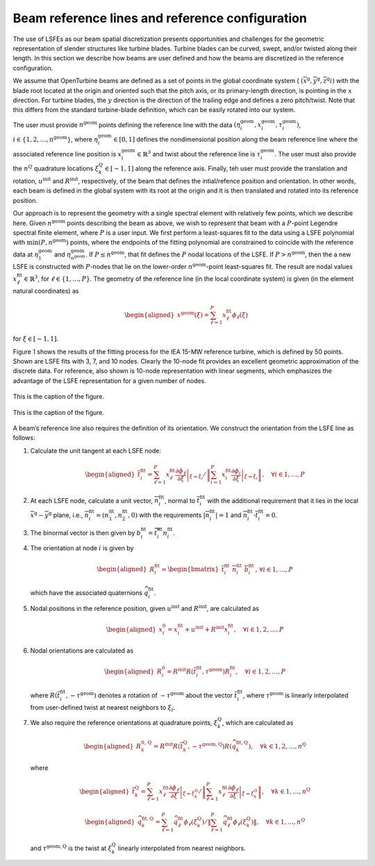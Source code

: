 Beam reference lines and reference configuration
^^^^^^^^^^^^^^^^^^^^^^^^^^^^^^^^^^^^^^^^^^^^^^^^

The use of LSFEs as our beam spatial discretization presents
opportunities and challenges for the geometric representation of slender
structures like turbine blades. Turbine blades can be curved, swept,
and/or twisted along their length. In this section we describe how beams
are user defined and how the beams are discretized in the reference
configuration.

We assume that OpenTurbine beams are defined as a set of points in the
global coordinate system (
:math:`(\overline{x}^\mathrm{g}, \overline{y}^\mathrm{g},\overline{z}^\mathrm{g}i)`
with the blade root located at the origin and oriented such that the
pitch axis, or its primary-length direction, is pointing in the
:math:`x` direction. For turbine blades, the :math:`y` direction is the
direction of the trailing edge and defines a zero pitch/twist. Note that
this differs from the standard turbine-blade definition, which can be
easily rotated into our system.

The user must provide :math:`n^\mathrm{geom}` points defining the
reference line with the data
:math:`(\eta_i^\mathrm{geom},\underline{x}_i^\mathrm{geom},\tau_i^\mathrm{geom})`,
:math:`i \in \{ 1, 2, \ldots, n^\mathrm{geom}\}`, where
:math:`\eta_i^\mathrm{geom}\in[0,1]` defines the nondimensional position
along the beam reference line where the associated reference line
position is :math:`\underline{x}_i^\mathrm{geom} \in \mathbb{R}^3` and
twist about the reference line is :math:`\tau_i^\mathrm{geom}`. The user
must also provide the :math:`n^Q` quadrature locations
:math:`\xi_k^Q \in [-1,1]` along the reference axis. Finally, teh user
must provide the translation and rotation,
:math:`\underline{u}^\mathrm{init}` and
:math:`\underline{\underline{R}}^\mathrm{init}`, respectively, of the
beam that defines the intial/refence position and orientation. In other
words, each beam is defined in the global system with its root at the
origin and it is then translated and rotated into its reference
position.

Our approach is to represent the geometry with a single spectral element
with relatively few points, which we describe here. Given
:math:`n^\mathrm{geom}` points describing the beam as above, we wish to
represent that beam with a :math:`P`-point Legendre spectral finite
element, where :math:`P` is a user input. We first perform a
least-squares fit to the data using a LSFE polynomial with
:math:`\mathrm{min}(P,n^\mathrm{geom})` points, where the endpoints of
the fitting polynomial are constrained to coincide with the reference
data at :math:`\eta_1^\mathrm{geom}` and
:math:`\eta^\mathrm{geom}_{n^\mathrm{geom}}`. If
:math:`P \le n^\mathrm{geom}`, that fit defines the :math:`P` nodal
locations of the LSFE. If :math:`P > n^\mathrm{geom}`, then the a new
LSFE is constructed with :math:`P`-nodes that lie on the lower-order
:math:`n^\mathrm{geom}`-point least-squares fit. The result are nodal
values :math:`\underline{x}^\mathrm{fit}_\ell \in \mathbb{R}^3`, for
:math:`\ell \in \{1, \ldots, P\}`. The geometry of the reference line
(in the local coordinate system) is given (in the element natural
coordinates) as

.. math::

   \begin{aligned}
    \underline{x}^\mathrm{geom}(\xi) = \sum_{\ell=1}^P \underline{x}^\mathrm{fit}_\ell \phi_\ell(\xi)
   \end{aligned}

for :math:`\xi\in[-1,1]`.

Figure `1 <#fig:lsfit-example>`__ shows the results of the fitting
process for the IEA 15-MW reference turbine, which is defined by 50
points. Shown are LSFE fits with 3, 7, and 10 nodes. Clearly the 10-node
fit provides an excellent geometric approximation of the discrete data.
For reference, also shown is 10-node representation with linear
segments, which emphasizes the advantage of the LSFE representation for
a given number of nodes.

.. figure:: images/doc-lsfit.png
   :alt: A plot of data
   :width: 80%
   :align: center

   This is the caption of the figure.

.. figure:: images/doc-lsfit-zoom.png
   :alt: A plot of data
   :width: 80%
   :align: center

   This is the caption of the figure.

A beam’s reference line also requires the definition of its orientation.
We construct the orientation from the LSFE line as follows:

#. Calculate the unit tangent at each LSFE node:

   .. math::

      \begin{aligned}
       \overline{t}^{\mathrm{fit}}_i = 
      \sum_{\ell=1}^P \underline{x}^\mathrm{fit}_\ell 
      \left .  \frac{\partial \phi_\ell}{\partial \xi}\right|_{\xi=\xi_i} / 
      \left \Vert\sum_{i=1}^P \underline{x}^\mathrm{fit}_i 
      \left .  \frac{\partial \phi_i}{\partial \xi}\right|_{\xi=\xi_i}  
      \right\Vert 
      , \quad \forall i \in {1, \ldots, P}
      \end{aligned}

#. At each LSFE node, calculate a unit vector,
   :math:`\overline{n}^\mathrm{fit}_i`, normal to
   :math:`\overline{t}^\mathrm{fit}_i` with the additional requirement
   that it lies in the local
   :math:`\overline{x}^\mathrm{g}-\overline{y}^\mathrm{g}` plane, i.e.,
   :math:`\overline{n}^\mathrm{fit}_i = (n_1^\mathrm{fit},n_2^\mathrm{fit}, 0 )`
   with the requirements
   :math:`\left|\overline{n}^\mathrm{fit}_i \right | = 1` and
   :math:`\overline{n}^\mathrm{fit}_i \cdot \overline{t}^\mathrm{fit}_i = 0`.

#. The binormal vector is then given by
   :math:`\underline{b}^\mathrm{fit}_i = \widetilde{t^\mathrm{fit}_i} \underline{n}^\mathrm{fit}_i`.

#. The orientation at node :math:`i` is given by

   .. math::

      \begin{aligned}
      \underline{\underline{R}}^\mathrm{fit}_i = 
      \begin{bmatrix}
      \overline{t}^\mathrm{fit}_i \,\,
      \overline{n}^\mathrm{fit}_i \,\,
      \overline{b}^\mathrm{fit}_i
      \end{bmatrix}
      ,\, \forall i \in {1, \ldots, P}
      \end{aligned}

   which have the associated quaternions
   :math:`\widehat{q}_i^\mathrm{fit}`.

#. Nodal positions in the reference position, given
   :math:`\underline{u}^\mathrm{init}` and
   :math:`\underline{\underline{R}}^\mathrm{init}`, are calculated as

   .. math::

      \begin{aligned}
      \underline{x}^0_i = \underline{x}^\mathrm{fit}_i + \underline{u}^\mathrm{init} + \underline{\underline{R}}^\mathrm{init}\underline{x}^\mathrm{fit}_i,\quad \forall i \in  1, 2, \ldots, P 
      \end{aligned}

#. Nodal orientations are calculated as

   .. math::

      \begin{aligned}
      \underline{\underline{R}}^0_i = \underline{\underline{R}}^\mathrm{init} \underline{\underline{R}}\left(\overline{t}_i^\mathrm{fit},\tau^\mathrm{geom} \right) \underline{R}^\mathrm{fit}_i
      ,\quad \forall i \in  1, 2, \ldots, P 
      \end{aligned}

   where
   :math:`\underline{\underline{R}}\left(\overline{t}_i^\mathrm{fit},-\tau^\mathrm{geom} \right)`
   denotes a rotation of :math:`-\tau^\mathrm{geom}` about the vector
   :math:`\overline{t}_i^\mathrm{fit}`, where :math:`\tau^\mathrm{geom}`
   is linearly interpolated from user-defined twist at nearest neighbors
   to :math:`\xi_i`.

#. We also require the reference orientations at quadrature points,
   :math:`\xi^\mathrm{Q}_k`, which are calculated as

   .. math::

      \begin{aligned}
      \underline{\underline{R}}^{0,\mathrm{Q}}_k = \underline{\underline{R}}^\mathrm{init} \underline{\underline{R}}\left(\overline{t}_k^\mathrm{Q},-\tau^\mathrm{geom,Q} \right) \underline{\underline{R}}\left(\widehat{q}^\mathrm{fit,Q}_k\right)
      ,\quad \forall k \in  1, 2, \ldots, n^\mathrm{Q} 
      \end{aligned}

   where

   .. math::

      \begin{aligned}
       \overline{t}^{\mathrm{Q}}_k = 
      \sum_{\ell=1}^P \underline{x}^\mathrm{fit}_\ell 
      \left .  \frac{\partial \phi_\ell}{\partial \xi}\right|_{\xi=\xi_k^\mathrm{Q}} / 
      \left \Vert\sum_{\ell=1}^P \underline{x}^\mathrm{fit}_\ell 
      \left .  \frac{\partial \phi_\ell}{\partial \xi}\right|_{\xi=\xi_k^\mathrm{Q}}  
      \right\Vert 
      , \quad \forall k \in {1, \ldots, n^\mathrm{Q}}
      \end{aligned}

   .. math::

      \begin{aligned}
      \widehat{q}^{\mathrm{fit,Q}}_k = 
      \sum_{\ell=1}^P \widehat{q}^\mathrm{fit}_\ell 
       \phi_\ell\left(\xi_k^\mathrm{Q}\right) / 
      \left \Vert\sum_{\ell=1}^P \widehat{q}^\mathrm{fit}_\ell 
       \phi_\ell\left(\xi_k^\mathrm{Q} \right) 
      \right \Vert
      , \quad \forall k \in {1, \ldots, n^\mathrm{Q}}
      \end{aligned}

   and :math:`\tau^\mathrm{geom,Q}` is the twist at
   :math:`\xi_k^\mathrm{Q}` linearly interpolated from nearest
   neighbors.


